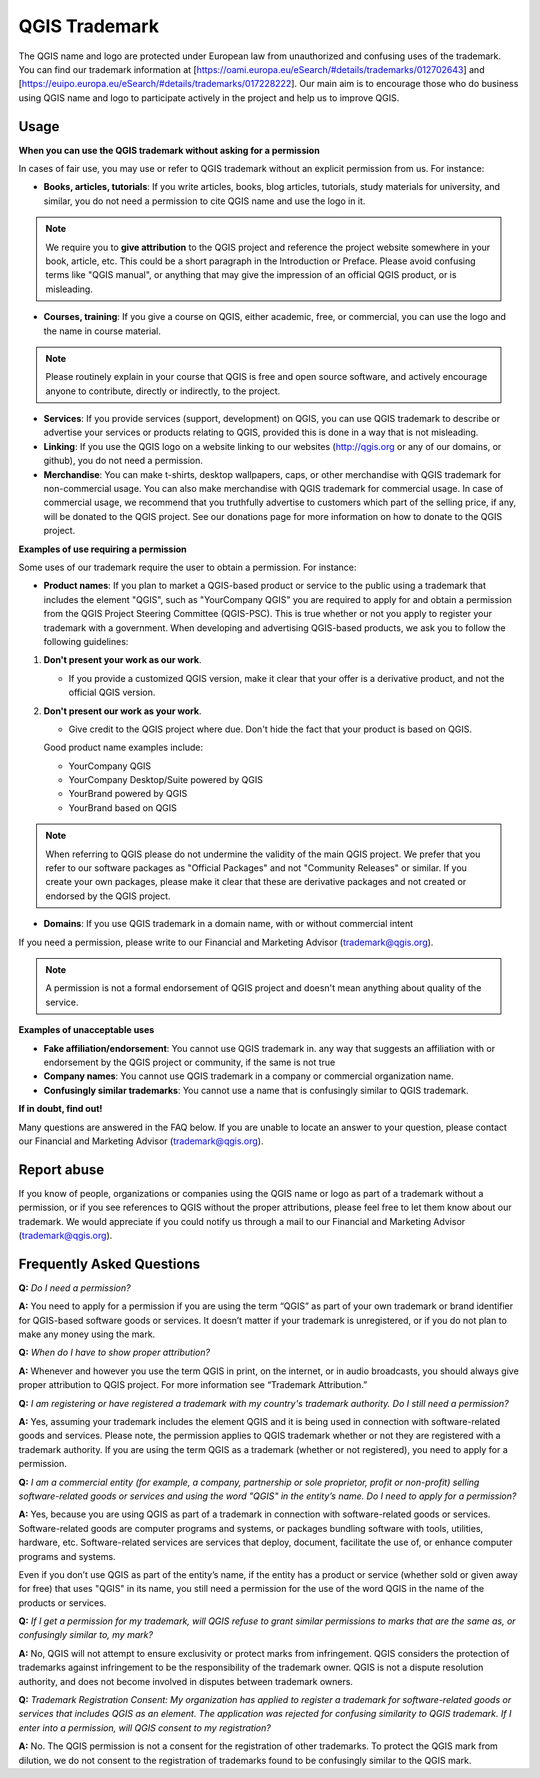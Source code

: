 
==============
QGIS Trademark
==============

The QGIS name and logo are protected under European law from unauthorized and confusing uses of the trademark. You can find our trademark information at [https://oami.europa.eu/eSearch/#details/trademarks/012702643] and [https://euipo.europa.eu/eSearch/#details/trademarks/017228222]. 
Our main aim is to encourage those who do business using QGIS name and logo to participate actively in the project and help us to improve QGIS.

Usage
----------------

**When you can use the QGIS trademark without asking for a permission**

In cases of fair use, you may use or refer to QGIS trademark without an explicit permission from us. For instance:

* **Books, articles, tutorials**: If you write articles, books, blog articles, tutorials, study materials for university, and similar, you do not need a permission to cite QGIS name and use the logo in it.

.. note:: We require you to **give attribution** to the QGIS project and reference the project website somewhere in your book, article, etc. This could be a short paragraph in the Introduction or Preface. Please avoid confusing terms like "QGIS manual", or anything that may give the impression of an official QGIS product, or is misleading.

* **Courses, training**: If you give a course on QGIS, either academic, free, or commercial, you can use the logo and the name in course material.

.. note:: Please routinely explain in your course that QGIS is free and open source software, and actively encourage anyone to contribute, directly or indirectly, to the project.

* **Services**: If you provide services (support, development) on QGIS, you can use QGIS trademark to describe or advertise your services or products relating to QGIS, provided this is done in a way that is not misleading.

* **Linking**: If you use the QGIS logo on a website linking to our websites (http://qgis.org or any of our domains, or github), you do not need a permission.

* **Merchandise**: You can make t-shirts, desktop wallpapers, caps, or other merchandise with QGIS trademark for non-commercial usage. You can also make merchandise with QGIS trademark for commercial usage. In case of commercial usage, we recommend that you truthfully advertise to customers which part of the selling price, if any, will be donated to the QGIS project. See our donations page for more information on how to donate to the QGIS project.

**Examples of use requiring a permission**

Some uses of our trademark require the user to obtain a permission. For instance:

* **Product names**: If you plan to market a QGIS-based product or service to the public using a trademark that includes the element "QGIS", such as "YourCompany QGIS" you are required to apply for and obtain a permission from the QGIS Project Steering Committee (QGIS-PSC). This is true whether or not you apply to register your trademark with a government. When developing and advertising QGIS-based products, we ask you to follow the following guidelines:

1. **Don't present your work as our work**.
  
   * If you provide a customized QGIS version, make it clear that your offer is a derivative product, and not the official QGIS version.
 
2. **Don't present our work as your work**.
 
   * Give credit to the QGIS project where due. Don't hide the fact that your product is based on QGIS. 
 
   Good product name examples include:
 
   * YourCompany QGIS
   * YourCompany Desktop/Suite powered by QGIS
   * YourBrand powered by QGIS
   * YourBrand based on QGIS

.. note:: When referring to QGIS please do not undermine the validity of the main QGIS project. We prefer that you refer to our software packages as "Official Packages" and not "Community Releases" or similar. If you create your own packages, please make it clear that these are derivative packages and not created or endorsed by the QGIS project.

* **Domains**: If you use QGIS trademark in a domain name, with or without commercial intent

If you need a permission, please write to our Financial and Marketing Advisor (trademark@qgis.org).

.. note:: A permission is not a formal endorsement of QGIS project and doesn't mean anything about quality of the service.

**Examples of unacceptable uses**

* **Fake affiliation/endorsement**: You cannot use QGIS trademark in. any way that suggests an affiliation with or endorsement by the QGIS project or community, if the same is not true

* **Company names**: You cannot use QGIS trademark in a company or commercial organization name.

* **Confusingly similar trademarks**: You cannot use a name that is confusingly similar to QGIS trademark.

**If in doubt, find out!**

Many questions are answered in the FAQ below. If you are unable to locate an answer to your question, please contact our Financial and Marketing Advisor (trademark@qgis.org).

Report abuse
----------------
  
If you know of people, organizations or companies using the QGIS name or logo as part of a trademark without a permission, or if you see references to QGIS without the proper attributions, please feel free to let them know about our trademark. We would appreciate if you could notify us through a mail to our Financial and Marketing Advisor (trademark@qgis.org).

Frequently Asked Questions 
-----------------------------

**Q:** *Do I need a permission?*

**A:** You need to apply for a permission if you are using the term “QGIS” as part of your own trademark or brand identifier for QGIS-based software goods or services. It doesn’t matter if your trademark is unregistered, or if you do not plan to make any money using the mark.

**Q:** *When do I have to show proper attribution?*

**A:** Whenever and however you use the term QGIS in print, on the internet, or in audio broadcasts, you should always give proper attribution to QGIS project. For more information see “Trademark Attribution.”

**Q:** *I am registering or have registered a trademark with my country's trademark authority. Do I still need a permission?*

**A:** Yes, assuming your trademark includes the element QGIS and it is being used in connection with software-related goods and services. Please note, the permission applies to QGIS trademark whether or not they are registered with a trademark authority. If you are using the term QGIS as a trademark (whether or not registered), you need to apply for a permission.

**Q:** *I am a commercial entity (for example, a company, partnership or sole proprietor, profit or non-profit) selling software-related goods or services and using the word "QGIS" in the entity’s name. Do I need to apply for a permission?*

**A:** Yes, because you are using QGIS as part of a trademark in connection with software-related goods or services. Software-related goods are computer programs and systems, or packages bundling software with tools, utilities, hardware, etc. Software-related services are services that deploy, document, facilitate the use of, or enhance computer programs and systems.

Even if you don’t use QGIS as part of the entity’s name, if the entity has a product or service (whether sold or given away for free) that uses "QGIS" in its name, you still need a permission for the use of the word QGIS in the name of the products or services.

**Q:** *If I get a permission for my trademark, will QGIS refuse to grant similar permissions to marks that are the same as, or confusingly similar to, my mark?*

**A:** No, QGIS will not attempt to ensure exclusivity or protect marks from infringement. QGIS considers the protection of trademarks against infringement to be the responsibility of the trademark owner. QGIS is not a dispute resolution authority, and does not become involved in disputes between trademark owners.

**Q:** *Trademark Registration Consent: My organization has applied to register a trademark for software-related goods or services that includes QGIS as an element. The application was rejected for confusing similarity to QGIS trademark. If I enter into a permission, will QGIS consent to my registration?*

**A:** No. The QGIS permission is not a consent for the registration of other trademarks. To protect the QGIS mark from dilution, we do not consent to the registration of trademarks found to be confusingly similar to the QGIS mark.
